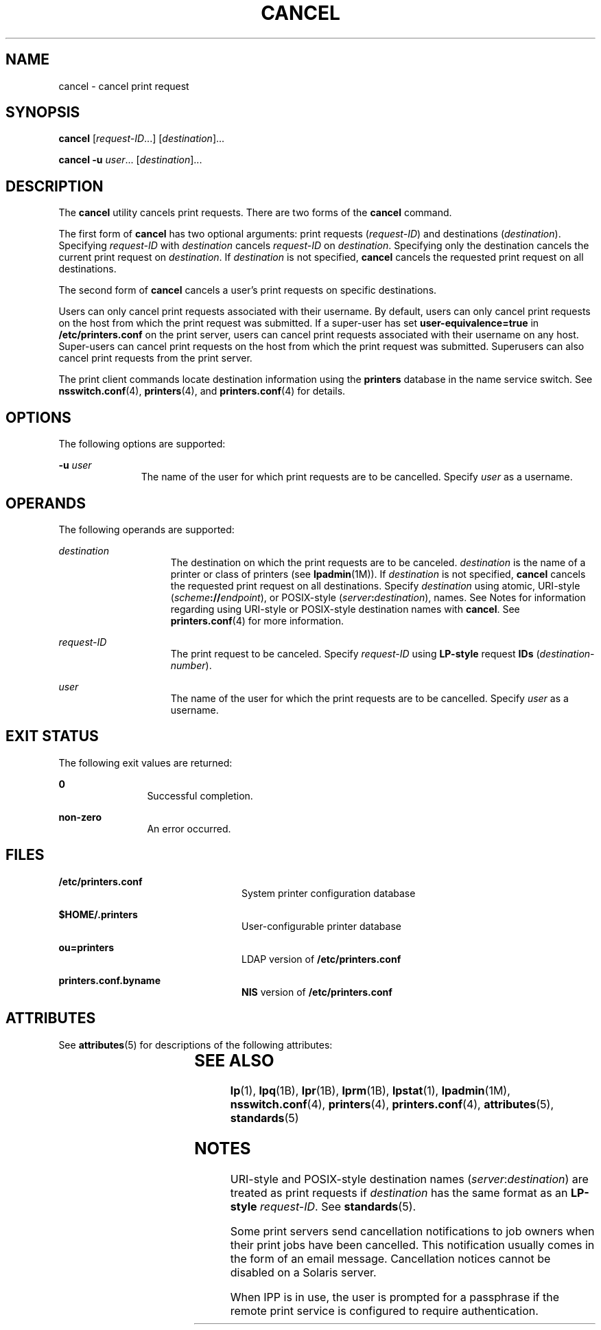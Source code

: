 '\" te
.\" Copyright 1989 AT&T
.\" Copyright (C) 2005, 2006 Sun Microsystems, Inc. All Rights Reserved
.\" The contents of this file are subject to the terms of the Common Development and Distribution License (the "License").  You may not use this file except in compliance with the License.
.\" You can obtain a copy of the license at usr/src/OPENSOLARIS.LICENSE or http://www.opensolaris.org/os/licensing.  See the License for the specific language governing permissions and limitations under the License.
.\" When distributing Covered Code, include this CDDL HEADER in each file and include the License file at usr/src/OPENSOLARIS.LICENSE.  If applicable, add the following below this CDDL HEADER, with the fields enclosed by brackets "[]" replaced with your own identifying information: Portions Copyright [yyyy] [name of copyright owner]
.TH CANCEL 1 "Nov 26, 2017"
.SH NAME
cancel \- cancel print request
.SH SYNOPSIS
.LP
.nf
\fBcancel\fR [\fIrequest-ID\fR...] [\fIdestination\fR]...
.fi

.LP
.nf
\fBcancel\fR \fB-u\fR \fIuser\fR... [\fIdestination\fR]...
.fi

.SH DESCRIPTION
.LP
The \fBcancel\fR utility cancels print requests. There are two forms of the
\fBcancel\fR command.
.sp
.LP
The first form of \fBcancel\fR has two optional arguments: print requests
(\fIrequest-ID\fR) and destinations (\fIdestination\fR). Specifying
\fIrequest-ID\fR with \fIdestination\fR cancels \fIrequest-ID\fR on
\fIdestination\fR. Specifying only the destination cancels the current print
request on \fIdestination\fR. If \fIdestination\fR is not specified,
\fBcancel\fR cancels the requested print request on all destinations.
.sp
.LP
The second form of \fBcancel\fR cancels a user's print requests on specific
destinations.
.sp
.LP
Users can only cancel print requests associated with their username. By
default, users can only cancel print requests on the host from which the print
request was submitted. If a super-user has set \fBuser-equivalence=true\fR in
\fB/etc/printers.conf\fR on the print server, users can cancel print requests
associated with their username on any host. Super-users can cancel print
requests on the host from which the print request was submitted. Superusers can
also cancel print requests from the print server.
.sp
.LP
The print client commands locate destination information using the
\fBprinters\fR database in the name service switch. See \fBnsswitch.conf\fR(4),
\fBprinters\fR(4), and \fBprinters.conf\fR(4) for details.
.SH OPTIONS
.LP
The following options are supported:
.sp
.ne 2
.na
\fB\fB-u\fR \fIuser\fR\fR
.ad
.RS 11n
The name of the user for which print requests are to be cancelled. Specify
\fIuser\fR as a username.
.RE

.SH OPERANDS
.LP
The following operands are supported:
.sp
.ne 2
.na
\fB\fIdestination\fR\fR
.ad
.RS 15n
The destination on which the print requests are to be canceled.
\fIdestination\fR is the name of a printer or class of printers (see
\fBlpadmin\fR(1M)). If \fIdestination\fR is not specified, \fBcancel\fR cancels
the requested print request on all destinations. Specify \fIdestination\fR
using atomic, URI-style (\fIscheme\fR\fB://\fR\fIendpoint\fR), or POSIX-style
(\fIserver\fR\fB:\fR\fIdestination\fR), names. See Notes for information
regarding using URI-style or POSIX-style destination names with \fBcancel\fR.
See \fBprinters.conf\fR(4) for more information.
.RE

.sp
.ne 2
.na
\fB\fIrequest-ID\fR\fR
.ad
.RS 15n
The print request to be canceled. Specify \fIrequest-ID\fR using \fBLP-style\fR
request \fBIDs\fR (\fIdestination\fR-\fInumber\fR).
.RE

.sp
.ne 2
.na
\fB\fIuser\fR\fR
.ad
.RS 15n
The name of the user for which the print requests are to be cancelled. Specify
\fIuser\fR as a username.
.RE

.SH EXIT STATUS
.LP
The following exit values are returned:
.sp
.ne 2
.na
\fB\fB0\fR\fR
.ad
.RS 12n
Successful completion.
.RE

.sp
.ne 2
.na
\fBnon-zero\fR
.ad
.RS 12n
An error occurred.
.RE

.SH FILES
.ne 2
.na
\fB\fB/etc/printers.conf\fR\fR
.ad
.RS 24n
System printer configuration database
.RE

.sp
.ne 2
.na
\fB\fB$HOME/.printers\fR\fR
.ad
.RS 24n
User-configurable printer database
.RE

.sp
.ne 2
.na
\fB\fBou=printers\fR\fR
.ad
.RS 24n
LDAP version of \fB/etc/printers.conf\fR
.RE

.sp
.ne 2
.na
\fB\fBprinters.conf.byname\fR\fR
.ad
.RS 24n
\fBNIS\fR version of \fB/etc/printers.conf\fR
.RE

.SH ATTRIBUTES
.LP
See \fBattributes\fR(5) for descriptions of the following attributes:
.sp

.sp
.TS
box;
c | c
l | l .
ATTRIBUTE TYPE	ATTRIBUTE VALUE
_
Interface Stability	Obsolete
.TE

.SH SEE ALSO
.LP
\fBlp\fR(1), \fBlpq\fR(1B), \fBlpr\fR(1B), \fBlprm\fR(1B), \fBlpstat\fR(1),
\fBlpadmin\fR(1M), \fBnsswitch.conf\fR(4), \fBprinters\fR(4),
\fBprinters.conf\fR(4), \fBattributes\fR(5), \fBstandards\fR(5)
.SH NOTES
.LP
URI-style and POSIX-style destination names (\fIserver\fR:\fIdestination\fR)
are treated as print requests if \fIdestination\fR has the same format as an
\fBLP-style\fR \fIrequest-ID\fR. See \fBstandards\fR(5).
.sp
.LP
Some print servers send cancellation notifications to job owners when their
print jobs have been cancelled. This notification usually comes in the form of
an email message. Cancellation notices cannot be disabled on a Solaris server.
.sp
.LP
When IPP is in use, the user is prompted for a passphrase if the remote print
service is configured to require authentication.
